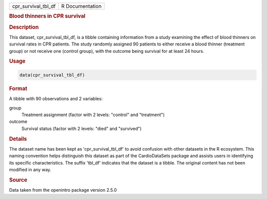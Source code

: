 .. container::

   .. container::

      =================== ===============
      cpr_survival_tbl_df R Documentation
      =================== ===============

      .. rubric:: Blood thinners in CPR survival
         :name: blood-thinners-in-cpr-survival

      .. rubric:: Description
         :name: description

      This dataset, cpr_survival_tbl_df, is a tibble containing
      information from a study examining the effect of blood thinners on
      survival rates in CPR patients. The study randomly assigned 90
      patients to either receive a blood thinner (treatment group) or
      not receive one (control group), with the outcome being survival
      for at least 24 hours.

      .. rubric:: Usage
         :name: usage

      .. code:: R

         data(cpr_survival_tbl_df)

      .. rubric:: Format
         :name: format

      A tibble with 90 observations and 2 variables:

      group
         Treatment assignment (factor with 2 levels: "control" and
         "treatment")

      outcome
         Survival status (factor with 2 levels: "died" and "survived")

      .. rubric:: Details
         :name: details

      The dataset name has been kept as 'cpr_survival_tbl_df' to avoid
      confusion with other datasets in the R ecosystem. This naming
      convention helps distinguish this dataset as part of the
      CardioDataSets package and assists users in identifying its
      specific characteristics. The suffix 'tbl_df' indicates that the
      dataset is a tibble. The original content has not been modified in
      any way.

      .. rubric:: Source
         :name: source

      Data taken from the openintro package version 2.5.0
